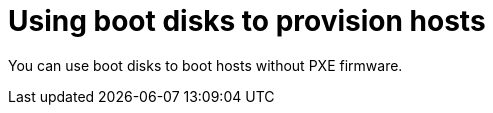 [id="using-boot-disks-to-provision-hosts"]
= Using boot disks to provision hosts

You can use boot disks to boot hosts without PXE firmware.
